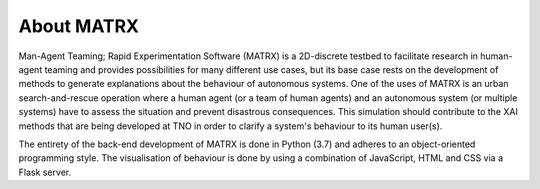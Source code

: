 .. _About_MATRX:

============
About MATRX
============

Man-Agent Teaming; Rapid Experimentation Software (MATRX) is a 2D-discrete testbed to facilitate research in human-agent
teaming and provides possibilities for many
different use cases, but its base case rests on the development of methods to generate explanations about the behaviour
of autonomous systems. One of the uses of MATRX is an urban search-and-rescue operation where a human agent (or a team
of human agents) and an autonomous system (or multiple systems) have to assess the situation and prevent disastrous
consequences. This simulation should contribute to the XAI methods that are being developed at TNO in order to clarify
a system's behaviour to its human user(s).

The entirety of the back-end development of MATRX is done in Python (3.7) and adheres to an object-oriented programming
style. The visualisation of behaviour is done by using a combination of JavaScript, HTML and CSS via a Flask server.
